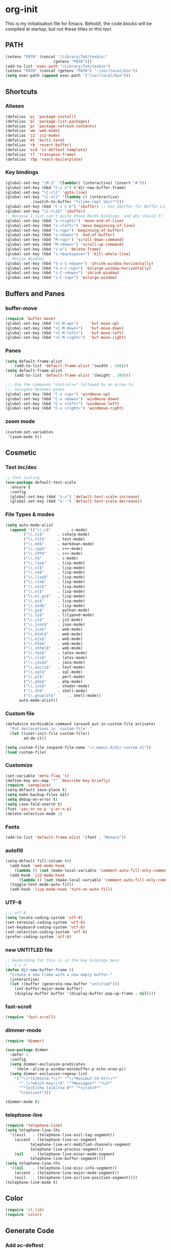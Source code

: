 * org-init
:PROPERTIES:
:header-args: :results silent :tangle yes
:END:
This is my initialisation file for Emacs. Behold!, the code blocks will be
compiled at startup, but not these titles or this text. 
** PATH
 #+BEGIN_SRC emacs-lisp
 (setenv "PATH" (concat "/Library/TeX/texbin:"
                      (getenv "PATH")))
 (add-to-list 'exec-path "/Library/TeX/texbin")
 (setenv "PATH" (concat (getenv "PATH") ":/usr/local/bin"))
 (setq exec-path (append exec-path '("/usr/local/bin")))
 #+END_SRC
** Shortcuts
*** Aliases
  #+BEGIN_SRC emacs-lisp
    (defalias 'pi 'package-install)
    (defalias 'pl 'package-list-packages)
    (defalias 'pr 'package-refresh-contents)
    (defalias 'wm 'web-mode)
    (defalias 'j2 'js2-mode)
    (defalias 'mt 'multi-term)
    (defalias 'rb 'revert-buffer)
    (defalias 'scd 'sc-deftest-template)
    (defalias 'tf 'transpose-frame)
    (defalias 'rbp 'react-boilerplate)
  #+END_SRC
*** Key bindings
  #+BEGIN_SRC emacs-lisp
    (global-set-key "\M-3" '(lambda() (interactive) (insert "#")))
    (global-set-key (kbd "C-c n") #'djr-new-buffer-frame)
    (global-set-key "\C-c\l" 'goto-line)
    (global-set-key "\C-x\l" '(lambda () (interactive)
				(switch-to-buffer "*slime-repl sbcl*")))
    (global-set-key (kbd "C-x C-b") 'ibuffer) ;; Use Ibuffer for Buffer List
    (global-set-key "\C-c\ib" 'ibuffer)
    ;; Becasue I just can't quite those MacOS bindings, and why should I?
    (global-set-key (kbd "s-<right>") 'move-end-of-line)
    (global-set-key (kbd "s-<left>") 'move-beginning-of-line)
    (global-set-key (kbd "s-<up>") 'beginning-of-buffer)
    (global-set-key (kbd "s-<down>") 'end-of-buffer)
    (global-set-key (kbd "M-<up>") 'scroll-down-command)
    (global-set-key (kbd "M-<down>") 'scroll-up-command)
    (global-set-key (kbd "s-w") 'delete-frame)
    (global-set-key (kbd "s-<backspace>") 'kill-whole-line)
    ;; Resize Windows
    (global-set-key (kbd "S-s-C-<down>") 'shrink-window-horizontally)
    (global-set-key (kbd "S-s-C-<up>") 'enlarge-window-horizontally)
    (global-set-key (kbd "s-C-<down>") 'shrink-window)
    (global-set-key (kbd "s-C-<up>") 'enlarge-window)
  #+END_SRC
** Buffers and Panes
*** buffer-move
  #+BEGIN_SRC emacs-lisp
  (require 'buffer-move)
  (global-set-key (kbd "<C-M-up>")     'buf-move-up)
  (global-set-key (kbd "<C-M-down>")   'buf-move-down)
  (global-set-key (kbd "<C-M-left>")   'buf-move-left)
  (global-set-key (kbd "<C-M-right>")  'buf-move-right)
  #+END_SRC
*** Panes
  #+BEGIN_SRC emacs-lisp
  (setq default-frame-alist
      (add-to-list 'default-frame-alist '(width . 100)))
  (setq default-frame-alist
      (add-to-list 'default-frame-alist '(height . 200)))

  ;;; Use the commands "control+x" followed by an arrow to
  ;;; navigate between panes
  (global-set-key (kbd "C-x <up>") 'windmove-up)
  (global-set-key (kbd "C-x <down>") 'windmove-down)
  (global-set-key (kbd "C-x <left>") 'windmove-left)
  (global-set-key (kbd "C-x <right>") 'windmove-right)
  #+END_SRC
*** zoom mode
#+BEGIN_SRC emacs-lisp
(custom-set-variables
 '(zoom-mode t))
#+END_SRC
** Cosmetic
*** Text inc/dec
 #+BEGIN_SRC emacs-lisp
   ;; font scaling
   (use-package default-text-scale
     :ensure t
     :config
     (global-set-key (kbd "s-=") 'default-text-scale-increase)
     (global-set-key (kbd "s--") 'default-text-scale-decrease))
 #+END_SRC
*** File Types & modes
  #+BEGIN_SRC emacs-lisp
    (setq auto-mode-alist
	  (append '(("\\.c$"       . c-mode)
		    ("\\.cs$"      . csharp-mode)
		    ("\\.txt$"     . text-mode)
		    ("\\.md$"      . markdown-mode)
		    ("\\.cpp$"     . c++-mode)
		    ("\\.CPP$"     . c++-mode)
		    ("\\.h$"       . c-mode)
		    ("\\.lsp$"     . lisp-mode)
		    ("\\.cl$"      . lisp-mode)
		    ("\\.cm$"      . lisp-mode)
		    ("\\.lisp$"    . lisp-mode)
		    ("\\.clm$"     . lisp-mode)
		    ("\\.ins$"     . lisp-mode)
		    ("\\.el$"      . lisp-mode)
		    ("\\.el.gz$"   . lisp-mode)
		    ("\\.ws$"      . lisp-mode)
		    ("\\.asd$"     . lisp-mode)
		    ("\\.py$"      . python-mode)
		    ("\\.ly$"      . lilypond-mode)
		    ("\\.js$"      . js2-mode)
		    ("\\.json$"    . json-mode)
		    ("\\.jsx$"     . web-mode)
		    ("\\.html$"    . web-mode)
		    ("\\.ejs$"     . web-mode)
		    ("\\.htm$"     . web-mode)
		    ("\\.shtml$"   . web-mode)
		    ("\\.tex$"     . latex-mode)
		    ("\\.cls$"     . latex-mode)
		    ("\\.java$"    . java-mode)
		    ("\\.ascii$"   . text-mode)
		    ("\\.sql$"     . sql-mode)
		    ("\\.pl$"      . perl-mode)
		    ("\\.php$"     . php-mode)
		    ("\\.jxs$"     . shader-mode)
		    ("\\.sh$"      . shell-mode)
		    ("\\.gnuplot$"      . shell-mode))
		  auto-mode-alist))
  #+END_SRC
*** Custom file
  #+BEGIN_SRC emacs-lisp
  (defadvice en/disable-command (around put-in-custom-file activate)
	"Put declarations in `custom-file'."
	(let ((user-init-file custom-file))
          ad-do-it))

  (setq custom-file (expand-file-name "~/.emacs.d/djr-custom.el"))
  (load custom-file)
  #+END_SRC
*** Customize
  #+BEGIN_SRC emacs-lisp
  (set-variable 'meta-flag 't)
  (define-key esc-map "?" 'describe-key-briefly)
  (require 'saveplace)
  (setq-default save-place t)
  (setq make-backup-files nil)
  (setq debug-on-error t)
  (setq case-fold-search t)
  (fset 'yes-or-no-p 'y-or-n-p)
  (delete-selection-mode 1)
  #+END_SRC
*** Fonts
  #+BEGIN_SRC emacs-lisp
  (add-to-list 'default-frame-alist '(font . "Monaco"))
  #+END_SRC
*** autofill
  #+BEGIN_SRC emacs-lisp
    (setq-default fill-column 80)
      (add-hook 'web-mode-hook
		(lambda () (set (make-local-variable 'comment-auto-fill-only-comments) t)))
      (add-hook 'js2-mode-hook
	      (lambda () (set (make-local-variable 'comment-auto-fill-only-comments) t)))
      (toggle-text-mode-auto-fill)
      (add-hook 'lisp-mode-hook 'turn-on-auto-fill)

  #+END_SRC
*** UTF-8
  #+BEGIN_SRC emacs-lisp
  ;;; utf-8
  (setq locale-coding-system 'utf-8)
  (set-terminal-coding-system 'utf-8)
  (set-keyboard-coding-system 'utf-8)
  (set-selection-coding-system 'utf-8)
  (prefer-coding-system 'utf-8)
  #+END_SRC
*** new UNTITLED file
  #+BEGIN_SRC emacs-lisp
  ;; keybinding for this is in the key bindings menu
  ;; `C-c n'
  (defun djr-new-buffer-frame ()
    "Create a new frame with a new empty buffer."
    (interactive)
    (let ((buffer (generate-new-buffer "untitled")))
      (set-buffer-major-mode buffer)
      (display-buffer buffer '(display-buffer-pop-up-frame . nil))))
  #+END_SRC
*** fast-scroll
  #+BEGIN_SRC emacs-lisp
  (require 'fast-scroll)
  #+END_SRC
*** dimmer-mode
  #+BEGIN_SRC emacs-lisp
    (require 'dimmer)

    (use-package dimmer
      :defer 1
      :config
      (setq dimmer-exclusion-predicates
	    '(helm--alive-p window-minibuffer-p echo-area-p))
      (setq dimmer-exclusion-regexp-list
	    '("^\\*[h|H]elm.*\\*" "^\\*Minibuf-[0-9]+\\*"
	      "^.\\*which-key\\*$" "^*Messages*" "*LV*"
	      "^*[e|E]cho [a|A]rea 0*" "*scratch*"
	      "transient")))

    (dimmer-mode t)

  #+END_SRC
*** telephone-line
  #+BEGIN_SRC emacs-lisp
    (require 'telephone-line)
    (setq telephone-line-lhs
	  '((evil   . (telephone-line-evil-tag-segment))
	    (accent . (telephone-line-vc-segment
		       telephone-line-erc-modified-channels-segment
		       telephone-line-process-segment))
	    (nil    . (telephone-line-minor-mode-segment
		       telephone-line-buffer-segment))))
    (setq telephone-line-rhs
	  '((nil    . (telephone-line-misc-info-segment))
	    (accent . (telephone-line-major-mode-segment))
	    (evil   . (telephone-line-airline-position-segment))))
    (telephone-line-mode t)
  #+END_SRC
** Color
 #+BEGIN_SRC emacs-lisp
 (require 'cl-lib)
 (require 'color)
 #+END_SRC
** Generate Code
*** Add sc-deftest
 #+BEGIN_SRC emacs-lisp
   (defun sc-deftest-template (test)
     (interactive "sdef-test name: ")
     (insert "(sc-deftest test-")
     (insert test)
     (insert " ()")
     (newline)
     (insert "  (let* (())")
     (newline)
     (insert "    (sc-test-check ")
     (newline)
     (insert "    )))"))
 #+END_SRC
*** js-80-slash
 #+BEGIN_SRC emacs-lisp
   (defun js-80-slash ()
     (interactive)
     (loop repeat 80 do (insert "/")))
 #+END_SRC
*** lisp-80-slash
 #+BEGIN_SRC emacs-lisp
   (defun lisp-80-slash ()
     (interactive)
     (loop repeat 80 do (insert ";")))
 #+END_SRC
*** React boilerplate
 #+BEGIN_SRC emacs-lisp
   (defun react-boilerplate (name)
     (interactive "sFunction Name: ")
     (js2-mode)
     (insert "import React from 'react';")
     (newline)
     (newline)
     (insert "function ")
     (insert name) 
     (insert "() {")
     (newline)
     (newline)
     (insert "    return ();")
     (newline)
     (insert "};")
     (newline)
     (newline)
     (insert "export default ")
     (insert name)
     (insert ";"))
 #+END_SRC
*** Web boilerplate
 #+BEGIN_SRC emacs-lisp
   (defun web-boilerplate (page-title)
     (interactive "sHTML Title: ")
     (web-mode)
     (insert "<!DOCTYPE html>")
     (newline)
     (insert "<html>")
     (newline)
     (insert "    <head>")
     (newline)
     (insert "	<title>")
     (insert page-title)
     (insert "</title>")
     (newline)
     (insert "    </head>")
     (newline)
     (insert "    <body>")
     (newline)
     (newline)
     (insert "       <h1>This is a Heading</h1>")
     (newline)
     (insert "        <p>This is a paragraph.</p>")
     (newline)
     (newline)
     (insert "    </body>")
     (newline)
     (insert "</html>"))
 #+END_SRC
*** ROBODOC
  #+BEGIN_SRC emacs-lisp
    (defun elisp-depend-filename (fullpath)
      "Return filename without extension and path.
       FULLPATH is the full path of file."
      (file-name-sans-extension (file-name-nondirectory fullpath)))
    (defun robodoc-fun ()
      ;; "Put robodoc code around a funciton definition"
      ;; (interactive "r")
      (interactive)
      (save-excursion
	(backward-sexp)
	(let* ((beg (point))
	       (end (progn (forward-sexp) (point)))
	       (name (buffer-substring beg end))
	       (buffer (elisp-depend-filename (buffer-file-name))) 
	       ;; (buffer-name))
	       ;; is this defun or defmethod
	       (letter (progn
			 (backward-sexp 2)
			 (let* ((beg (point))
				(end (progn (forward-sexp) (point)))
				(fun (buffer-substring beg end)))
			   ;; (insert (preceding-sexp))
			   (if (string= fun "defun")
			       "f"
			     "m")))))
	  (beginning-of-line)
	  (newline)
	  (previous-line)
	  (newline)
	  (insert
	   ";;;;;;;;;;;;;;;;;;;;;;;;;;;;;;;;;;;;;;;;;;;;;;;;;;;;;;;;;;;;;;;;;;;;;;;;;;;;;;;")
	  (newline)
	  (insert ";;; ****" letter "* " buffer "/" name)
	  ;; (insert ";;; ****" letter "*" buffer "/" name)
	  (newline)
	  ;; (insert ";;; FUNCTION")
	  ;; (newline)
	  (insert ";;; AUTHOR")
	  (newline)
	  (insert ";;; Daniel Ross (mr.danielross[at]gmail[dot]com) ")
	  (newline)
	  (insert ";;; ")
	  (newline)
	  (robodoc-fun-aux "DATE")
	  (robodoc-fun-aux "DESCRIPTION")
	  ;; (insert ";;; " name ":")
	  ;; (newline)
	  ;; (insert ";;;")
	  ;; (newline)
	  ;; (insert ";;;")
	  ;; (newline)
	  (robodoc-fun-aux "ARGUMENTS")
	  (robodoc-fun-aux "OPTIONAL ARGUMENTS")
	  (robodoc-fun-aux "RETURN VALUE")
	  (insert ";;; EXAMPLE")
	  (newline)
	  (insert "#|")
	  (newline)
	  (newline)
	  (insert "|#")
	  (newline)
	  (insert ";;; SYNOPSIS")
	  (next-line)
	  (forward-sexp 2)
	  (newline)
	  (insert ";;; ****"))))

    (defun robodoc-fun-aux (tag)
      (insert ";;; " tag)
      (newline)
      (insert ";;; ")
      (newline)
      (insert ";;; ")
      (newline))
  #+END_SRC
** Non Package Modes
*** Antescofo mode
  #+BEGIN_SRC emacs-lisp
    ;; Antescofo text highlighting
    ;; Thanks to Pierre Donat-Bouillud
    ;; https://github.com/programLyrique/antesc-mode
    (add-to-list 'load-path (expand-file-name "~/site-lisp/antesc-mode-master"))
    (autoload 'antesc-mode "antesc-mode" "Major mode for editing Antescofo code" t)

    ;; Extensions for antescofo mode
    (setq auto-mode-alist
	  (append '(("\\.\\(score\\|asco\\)\\.txt$" . antesc-mode))
		  auto-mode-alist))
  #+END_SRC
*** Lilypond mode
  #+BEGIN_SRC emacs-lisp
    ;; Antescofo text highlighting
    ;; Thanks to Pierre Donat-Bouillud
    ;; https://github.com/programLyrique/antesc-mode
    ;; lilypond mode
    (add-to-list 'load-path (expand-file-name "~/site-lisp"))
    (load (expand-file-name "~/site-lisp/lilypond-init.el"))
  #+END_SRC
** Auto Complete and Fly
*** Autocomplete
  #+BEGIN_SRC emacs-lisp
    (use-package auto-complete
      :ensure t
      :init
      (progn
	(ac-config-default)
	(setq ac-use-quick-help nil)
	(setq ac-quick-help-delay 0.1)
	(global-auto-complete-mode t)))
    (require 'ac-slime)
    (add-hook 'slime-mode-hook 'set-up-slime-ac)
    (add-hook 'slime-repl-mode-hook 'set-up-slime-ac)
    (eval-after-load "auto-complete"
      '(add-to-list 'ac-modes 'slime-repl-mode))
  #+END_SRC
*** Flyspell
  #+BEGIN_SRC emacs-lisp
    ;; flyspell
    (setq flyspell-mode t)
    ;  (add-hook 'LaTeX-mode-hook '(flyspell-mode t))
    (dolist (hook '(text-mode-hook markdown-mode-hook))
	(add-hook hook (lambda () (flyspell-mode 1))))
    (dolist (hook '(lisp-mode-hook web-mode-hook js2-mode-hook))
      (add-hook hook (lambda () (flyspell-prog-mode))))
    (setq flyspell-issue-message-flag nil)
    (defun flyspell-emacs-popup-textual (event poss word)
      "A textual flyspell popup menu."
      (require 'popup)
      (let* ((corrects (if flyspell-sort-corrections
			   (sort (car (cdr (cdr poss))) 'string<)
			 (car (cdr (cdr poss)))))
	     (cor-menu (if (consp corrects)
			   (mapcar (lambda (correct)
				     (list correct correct))
				   corrects)
			 '()))
	     (affix (car (cdr (cdr (cdr poss)))))
	     show-affix-info
	     (base-menu  (let ((save (if (and (consp affix) show-affix-info)
					 (list
					  (list (concat "Save affix: " (car affix))
						'save)
					  '("Accept (session)" session)
					  '("Accept (buffer)" buffer))
				       '(("Save word" save)
					 ("Accept (session)" session)
					 ("Accept (buffer)" buffer)))))
			   (if (consp cor-menu)
			       (append cor-menu (cons "" save))
			     save)))
	     (menu (mapcar
		    (lambda (arg) (if (consp arg) (car arg) arg))
		    base-menu)))
	(cadr (assoc (popup-menu* menu :scroll-bar t) base-menu))))
    (eval-after-load "flyspell"
      '(progn
	 (fset 'flyspell-emacs-popup 'flyspell-emacs-popup-textual)))
  #+END_SRC
*** Flycheck
 #+BEGIN_SRC emacs-lisp
 (require 'flycheck)
 (setq-default flycheck-disabled-checkers
               (append flycheck-disabled-checkers
                       '(javascript-jshint json-jsonlist)))
 ;; Enable eslint checker for web-mode
 (flycheck-add-mode 'javascript-eslint 'web-mode)
 (flycheck-add-mode 'javascript-eslint 'js2-mode)
 #+END_SRC
** Lisp stuff
*** slime & SBCL
  #+BEGIN_SRC emacs-lisp
    ;; Set your lisp system and, optionally, some contribs
    (setq inferior-lisp-program "/opt/sbcl/bin/sbcl")
    (let ((sbcl-local (car (file-expand-wildcards
			    "/usr/local/Cellar/sbcl/*/lib/sbcl/sbcl.core"))))
      (setq slime-lisp-implementations
	    `((sbcl ("/usr/local/bin/sbcl"
		     "--core"
		     ;; replace with correct path of sbcl
		     ,sbcl-local
		     "--dynamic-space-size" "2147")))))

    ;; slime
    (require 'slime)
    (require 'slime-autoloads)
    ;; Also setup the slime-fancy contrib
    (add-to-list 'slime-contribs 'slime-fancy)
    (add-hook 'slime-repl-mode-hook 'slime-repl-ansi-color-mode)
    (slime-setup)
    (with-eval-after-load 'slime-repl
      (require 'slime-repl-ansi-color))
  #+END_SRC
*** paredit
Man, this is slow. Removing it for now.
#+BEGIN_SRC emacs-lisp
  ;; (autoload 'enable-paredit-mode "paredit" "Turn on pseudo-structural editing of Lisp code." t)
  ;; (add-hook 'emacs-lisp-mode-hook       #'enable-paredit-mode)
  ;; (add-hook 'eval-expression-minibuffer-setup-hook #'enable-paredit-mode)
  ;; (add-hook 'ielm-mode-hook             #'enable-paredit-mode)
  ;; (add-hook 'lisp-mode-hook             #'enable-paredit-mode)
  ;; (add-hook 'lisp-interaction-mode-hook #'enable-paredit-mode)
  ;; (add-hook 'scheme-mode-hook           #'enable-paredit-mode)
  ;; (add-hook 'slime-repl-mode-hook (lambda () (paredit-mode +1)))
  ;; ;; Stop SLIME's REPL from grabbing DEL,
  ;; ;; which is annoying when backspacing over a '('
  ;; (defun override-slime-repl-bindings-with-paredit ()
  ;;   (define-key slime-repl-mode-map
  ;;     (read-kbd-macro paredit-backward-delete-key) nil))
  ;; (add-hook 'slime-repl-mode-hook 'override-slime-repl-bindings-with-paredit)
#+END_SRC
*** smartparens
This also slow, removing
  #+BEGIN_SRC emacs-lisp
    ;; (require 'smartparens-config)
    ;; (add-hook 'web-mode-hook #'smartparens-mode)
    ;; (add-hook 'emacs-lisp-mode-hook #'smartparens-mode)
    ;; (add-hook 'lisp-mode-hook #'smartparens-mode)
    ;; (add-hook 'latex-mode-hook #'SMARTPARENS-MODE)
  #+END_SRC
*** lisp extra font lock
  #+BEGIN_SRC emacs-lisp
    (require 'lisp-extra-font-lock)
    (lisp-extra-font-lock-global-mode 1)
    (font-lock-add-keywords
     'emacs-lisp-mode
     '(("(\\s-*\\(\\_<\\(?:\\sw\\|\\s_\\)+\\)\\_>"
	1 'font-lock-func-face))
     'append) ;; <-- Add after all other rules

  #+END_SRC
*** rainbow delimiters
  #+BEGIN_SRC emacs-lisp
    (require 'rainbow-delimiters)
    (add-hook 'lisp-mode-hook 'rainbow-delimiters-mode)

    (cl-loop for index from 1 to rainbow-delimiters-max-face-count
	     do
	     (let ((face
		    (intern (format "rainbow-delimiters-depth-%d-face" index))))
	       (cl-callf color-saturate-name (face-foreground face) 30)))
  #+END_SRC
** Word Processing
*** markdown pandoc
  #+BEGIN_SRC emacs-lisp
  (setq markdown-command "pandoc")
  #+END_SRC
*** LaTeX
  #+BEGIN_SRC emacs-lisp
  (latex-preview-pane-enable)
  (require 'latex-pretty-symbols)
  #+END_SRC
** Web Dev Stuff
*** js-comint / js2
 #+BEGIN_SRC emacs-lisp
 (require 'js-comint)
 (setq inferior-js-program-command "/usr/bin/java org.mozilla.javascript.tools.shell.Main")
 (add-hook 'js2-mode-hook '(lambda ()
			     (local-set-key "\C-x\C-e" 'js-send-last-sexp)
			     (local-set-key "\C-\M-x" 'js-send-last-sexp-and-go)
			     (local-set-key "\C-cb" 'js-send-buffer)
			     (local-set-key "\C-c\C-b" 'js-send-buffer-and-go)
			     (local-set-key "\C-cl" 'js-load-file-and-go)
			     ))

 #+END_SRC
*** lsp-mode
 Got this from [[https://emacs-lsp.github.io/lsp-mode/page/installation/][LSP support for Emacs]] site
 #+BEGIN_SRC  emacs-lisp
 ;; set prefix for lsp-command-keymap (few alternatives - "C-l", "C-c l")
 (setq lsp-keymap-prefix "s-l")

 (use-package lsp-mode
     :hook (;; replace XXX-mode with concrete major-mode(e. g. python-mode)
             (js2-mode . lsp))
     :commands lsp)

 ;; optionally
 (use-package lsp-ui :commands lsp-ui-mode)

 #+END_SRC
*** emmet & web-mode
 #+BEGIN_SRC emacs-lisp
 (require 'emmet-mode)
 (setq web-mode-ac-sources-alist
   '(("css" . (ac-source-css-property))
     ("html" . (ac-source-words-in-buffer ac-source-abbrev))))
 (setq web-mode-content-types-alist
   '(("jsx" . "\\.js[x]?\\'")))
 (add-hook 'web-mode-hook  'emmet-mode)
 (setq web-mode-ac-sources-alist
   '(("php" . (ac-source-yasnippet ac-source-php-auto-yasnippets))
     ("html" . (ac-source-emmet-html-aliases ac-source-emmet-html-snippets))
     ("css" . (ac-source-css-property ac-source-emmet-css-snippets))))

 (add-hook 'web-mode-before-auto-complete-hooks
     '(lambda ()
      (let ((web-mode-cur-language
  	     (web-mode-language-at-pos)))
		(if (string= web-mode-cur-language "php")
    	    (yas-activate-extra-mode 'php-mode)
      	  (yas-deactivate-extra-mode 'php-mode))
		(if (string= web-mode-cur-language "css")
    	    (setq emmet-use-css-transform t)
      	  (setq emmet-use-css-transform nil)))))
 (setq emmet-expand-jsx-className? t)

 (add-hook 'local-write-file-hooks
             (lambda ()
		(delete-trailing-whitespace)
		nil))
 #+END_SRC
*** web-mode-indent
 #+BEGIN_SRC emacs-lisp
   (defun my-setup-indent (n)
     ;; java/c/c++
     (setq-local c-basic-offset n)
     ;; web development
     ;; (setq-local coffee-tab-width n) ; coffeescript
     ;; (setq-local javascript-indent-level n) ; javascript-mode
     ;; (setq-local js-indent-level n) ; js-mode
     ;; (setq-local js2-basic-offset n) ; js2-mode, in latest js2-mode, it's alias of js-indent-level
     (setq-local web-mode-markup-indent-offset n) ; web-mode, html tag in html file
     (setq-local web-mode-css-indent-offset n) ; web-mode, css in html file
     (setq-local web-mode-code-indent-offset n) ; web-mode, js code in html file
     (setq-local css-indent-offset n)) ; css-mode

   (defun my-web-code-style ()
     (interactive)
     ;; use tab instead of space
     (setq-local indent-tabs-mode t)
     ;; indent 4 spaces width
     (my-setup-indent 4))

   (add-hook 'web-mode-hook 'my-web-code-style)

 #+END_SRC

*** web comment style
#+BEGIN_SRC emacs-lisp
;; this still doesn't work properly
  (setq-default web-mode-comment-formats
		'(("java"       . "/*")
		  ("javascript" . "//")
		  ("php"        . "/*")))

#+END_SRC
*** js-prettier-mode
 #+BEGIN_SRC emacs-lisp
   (require 'prettier-js)
   (add-hook 'js2-mode-hook 'prettier-js-mode)
   ;; (add-hook 'web-mode-hook 'prettier-js-mode)
   (add-hook 'js-mode-hook 'prettier-js-mode)
   (defun enable-minor-mode (my-pair)
     "Enable minor mode if filename match the regexp.  MY-PAIR is a cons cell (regexp . minor-mode)."
     (if (buffer-file-name)
	 (if (string-match (car my-pair) buffer-file-name)
	     (funcall (cdr my-pair)))))
   (add-hook 'web-mode-hook #'(lambda ()
				(enable-minor-mode
				 '("\\.jsx?\\'" . prettier-js-mode))))
   (setq prettier-js-args 
	 '("--trailing-comma" "none"
	   "--bracket-spacing" "true"
	   "--single-quote" "true"
	   "--jsx-single-quote" "true"
	   "--jsx-bracket-same-line" "true"
	   "--print-width" "80"
	   "--use-tabs" "false"
	   "--tab-width" "4"))

 #+END_SRC
** iBuffer + dired
#+BEGIN_SRC emacs-lisp
    (setq ibuffer-saved-filter-groups
	  '(("home"
	     ("emacs-config" (or (filename . ".emacs.d")
				 (filename . "emacs-config")
				 (filename . "djr-init")))
	     ("Org" (or (mode . org-mode)
			(filename . "OrgMode")))
	     ("lisp" (or (filename . "*.lisp")
			 (filename . "*.lsp")
			 (filename . "*.el")
			 (filename . "*.asd")
			 (filename . "*.clm")
			 (mode . lisp-mode)))
	     ("Web Dev" (or (mode . html-mode)
			    (mode . web-mode)
			    (mode . js2-mode)
			    (mode . jsx-mode)))
	     ("CSS" (or (mode . css-mode)
			(mode . scss-mode)
			(filename . "*.css")
			(filename . "*.scss")))
	     ("ERC" (mode . erc-mode))
	     ("Shells/Terminals/REPLs" (or (name . "\*eshell\*")
					   (name . "\*terminal\*")
					   (name . "\*slime-repl sbcl\*")
					   (name . "\*shell\*")))
	     ("Logs" (or (name . "\*Messages\*")
			 (name . "\*slime-events\*")
			 (name . "\*inferior-lisp\*")
			 (name . "\*lsp-log\*")
			 (name . "\*jsts-ls\*")
			 (name . "\*jsts-log\*")
			 (name . "\*jsts-ls::stderr\*")))
	     ("Help" (or (name . "\*Help\*")
			 (name . "\*Apropos\*")
			 (name . "\*Completions\*")
			 (name . "\*info\*")))
	     ("Misc" (or  (name . "untitled")
			  (name . "\*scratch\*"))))))
    (add-hook 'ibuffer-mode-hook
	      '(lambda ()
		 (ibuffer-switch-to-saved-filter-groups "home")))
    (setq ibuffer-expert t)
    (setq ibuffer-show-empty-filter-groups nil)
    (add-hook 'ibuffer-mode-hook
	      '(lambda ()
		 (ibuffer-auto-mode 1)
		 (ibuffer-switch-to-saved-filter-groups "home")))
  (setq dired-auto-revert-buffer t
	auto-revert-verbose nil)

#+END_SRC
** Org
*** org-mode dates
  #+BEGIN_SRC emacs-lisp
    (setq-default org-display-custom-times t)
    (setq org-time-stamp-custom-formats '("<%e %B %Y>" . "<%a, %e %b %Y %H:%M>"))
    (require 'ox)
    (defun endless/filter-timestamp (trans back _comm)
      "Remove <> around time-stamps."
      (pcase back
	((or `jekyll `html)
	 (replace-regexp-in-string "&[lg]t;" "" trans))
	(`latex
	 (replace-regexp-in-string "[<>]" "" trans))))
    (add-to-list 'org-export-filter-timestamp-functions
		 #'endless/filter-timestamp)
  #+END_SRC
*** Org tempo
  #+BEGIN_SRC emacs-lisp
  (require 'org-tempo)
 (add-to-list 'org-structure-template-alist '("el" . "src emacs-lisp"))
  #+END_SRC
*** org-reveal
  #+BEGIN_SRC emacs-lisp
  ;; Reveal.js + Org mode
  (require 'ox-reveal)
  (setq Org-Reveal-root "file:///Users/danieljross/reveal.js")
  (setq Org-Reveal-title-slide nil)
  #+END_SRC
*** org bullets
  #+BEGIN_SRC emacs-lisp
    (use-package org-bullets
      :ensure t
      :config
      (add-hook 'org-mode-hook (lambda () (org-bullets-mode 1))))
  #+END_SRC
  

